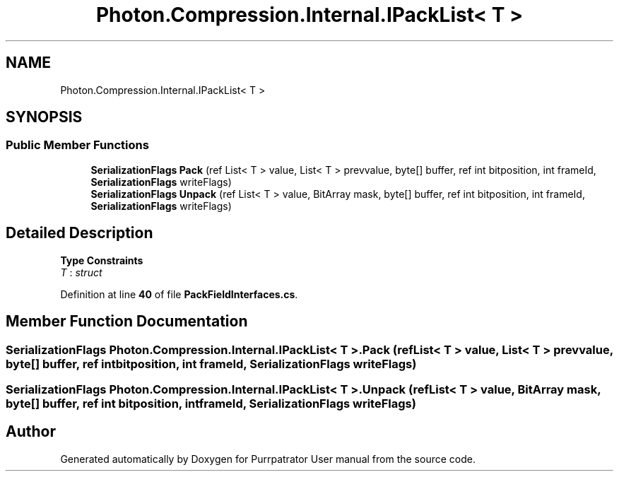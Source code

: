 .TH "Photon.Compression.Internal.IPackList< T >" 3 "Mon Apr 18 2022" "Purrpatrator User manual" \" -*- nroff -*-
.ad l
.nh
.SH NAME
Photon.Compression.Internal.IPackList< T >
.SH SYNOPSIS
.br
.PP
.SS "Public Member Functions"

.in +1c
.ti -1c
.RI "\fBSerializationFlags\fP \fBPack\fP (ref List< T > value, List< T > prevvalue, byte[] buffer, ref int bitposition, int frameId, \fBSerializationFlags\fP writeFlags)"
.br
.ti -1c
.RI "\fBSerializationFlags\fP \fBUnpack\fP (ref List< T > value, BitArray mask, byte[] buffer, ref int bitposition, int frameId, \fBSerializationFlags\fP writeFlags)"
.br
.in -1c
.SH "Detailed Description"
.PP 
\fBType Constraints\fP
.TP
\fIT\fP : \fIstruct\fP
.PP
Definition at line \fB40\fP of file \fBPackFieldInterfaces\&.cs\fP\&.
.SH "Member Function Documentation"
.PP 
.SS "\fBSerializationFlags\fP \fBPhoton\&.Compression\&.Internal\&.IPackList\fP< T >\&.Pack (ref List< T > value, List< T > prevvalue, byte[] buffer, ref int bitposition, int frameId, \fBSerializationFlags\fP writeFlags)"

.SS "\fBSerializationFlags\fP \fBPhoton\&.Compression\&.Internal\&.IPackList\fP< T >\&.Unpack (ref List< T > value, BitArray mask, byte[] buffer, ref int bitposition, int frameId, \fBSerializationFlags\fP writeFlags)"


.SH "Author"
.PP 
Generated automatically by Doxygen for Purrpatrator User manual from the source code\&.
